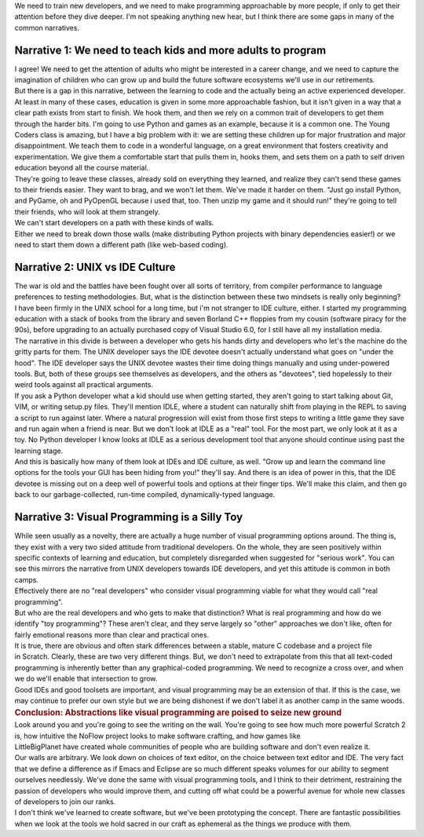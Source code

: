 .. container::

   We need to train new developers, and we need to make programming
   approachable by more people, if only to get their attention before
   they dive deeper. I'm not speaking anything new hear, but I think
   there are some gaps in many of the common narratives.

.. container::

Narrative 1: We need to teach kids and more adults to program
~~~~~~~~~~~~~~~~~~~~~~~~~~~~~~~~~~~~~~~~~~~~~~~~~~~~~~~~~~~~~

.. container::

   I agree! We need to get the attention of adults who might be
   interested in a career change, and we need to capture the imagination
   of children who can grow up and build the future software ecosystems
   we'll use in our retirements.

.. container::

.. container::

   But there is a gap in this narrative, between the learning to code
   and the actually being an active experienced developer.

.. container::

.. container::

   At least in many of these cases, education is given in some more
   approachable fashion, but it isn't given in a way that a clear path
   exists from start to finish. We hook them, and then we rely on a
   common trait of developers to get them through the harder bits. I'm
   going to use Python and games as an example, because it is a common
   one. The Young Coders class is amazing, but I have a big problem with
   it: we are setting these children up for major frustration and major
   disappointment. We teach them to code in a wonderful language, on a
   great environment that fosters creativity and experimentation. We
   give them a comfortable start that pulls them in, hooks them, and
   sets them on a path to self driven education beyond all the course
   material.

.. container::

.. container::

   They're going to leave these classes, already sold on everything they
   learned, and realize they can't send these games to their friends
   easier. They want to brag, and we won't let them. We've made it
   harder on them. "Just go install Python, and PyGame, oh and PyOpenGL
   because i used that, too. Then unzip my game and it should run!"
   they're going to tell their friends, who will look at them strangely.

.. container::

.. container::

   We can't start developers on a path with these kinds of walls.

.. container::

.. container::

   Either we need to break down those walls (make distributing Python
   projects with binary dependencies easier!) or we need to start them
   down a different path (like web-based coding).

Narrative 2: UNIX vs IDE Culture
~~~~~~~~~~~~~~~~~~~~~~~~~~~~~~~~

.. container::

   The war is old and the battles have been fought over all sorts of
   territory, from compiler performance to language preferences to
   testing methodologies. But, what is the distinction between these two
   mindsets is really only beginning?

.. container::

.. container::

   I have been firmly in the UNIX school for a long time, but i'm not
   stranger to IDE culture, either. I started my programming education
   with a stack of books from the library and seven Borland C++ floppies
   from my cousin (software piracy for the 90s), before upgrading to an
   actually purchased copy of Visual Studio 6.0, for I still have all my
   installation media.

.. container::

.. container::

   The narrative in this divide is between a developer who gets his
   hands dirty and developers who let's the machine do the gritty parts
   for them. The UNIX developer says the IDE devotee doesn't actually
   understand what goes on "under the hood". The IDE developer says the
   UNIX devotee wastes their time doing things manually and using
   under-powered tools. But, both of these groups see themselves as
   developers, and the others as "devotees", tied hopelessly to their
   weird tools against all practical arguments.

.. container::

.. container::

   If you ask a Python developer what a kid should use when getting
   started, they aren't going to start talking about Git, VIM, or
   writing setup.py files. They'll mention IDLE, where a student can
   naturally shift from playing in the REPL to saving a script to run
   against later. Where a natural progression will exist from those
   first steps to writing a little game they save and run again when a
   friend is near. But we don't look at IDLE as a "real" tool. For the
   most part, we only look at it as a toy. No Python developer I know
   looks at IDLE as a serious development tool that anyone should
   continue using past the learning stage.

.. container::

.. container::

   And this is basically how many of them look at IDEs and IDE culture,
   as well. "Grow up and learn the command line options for the tools
   your GUI has been hiding from you!" they'll say. And there is an idea
   of power in this, that the IDE devotee is missing out on a deep well
   of powerful tools and options at their finger tips. We'll make this
   claim, and then go back to our garbage-collected, run-time compiled,
   dynamically-typed language.

.. _section-1:

Narrative 3: Visual Programming is a Silly Toy
~~~~~~~~~~~~~~~~~~~~~~~~~~~~~~~~~~~~~~~~~~~~~~

.. container::

   While seen usually as a novelty, there are actually a huge number of
   visual programming options around. The thing is, they exist with a
   very two sided attitude from traditional developers. On the whole,
   they are seen positively within specific contexts of learning and
   education, but completely disregarded when suggested for "serious
   work". You can see this mirrors the narrative from UNIX developers
   towards IDE developers, and yet this attitude is common in both
   camps.

.. container::

.. container::

   Effectively there are no "real developers" who consider visual
   programming viable for what they would call "real programming".

.. container::

.. container::

   But who are the real developers and who gets to make that
   distinction? What is real programming and how do we identify "toy
   programming"? These aren't clear, and they serve largely so "other"
   approaches we don't like, often for fairly emotional reasons more
   than clear and practical ones.

.. container::

   It is true, there are obvious and often stark differences between a
   stable, mature C codebase and a project file in Scratch. Clearly,
   these are two very different things. But, we don't need to
   extrapolate from this that all text-coded programming is inherently
   better than any graphical-coded programming. We need to recognize a
   cross over, and when we do we'll enable that intersection to grow.

.. container::

.. container::

   Good IDEs and good toolsets are important, and visual programming may
   be an extension of that. If this is the case, we may continue to
   prefer our own style but we are being dishonest if we don't label it
   as another camp in the same woods.

.. container::

   .. rubric:: 
      :name: section-2

   .. rubric:: Conclusion: Abstractions like visual programming are
      poised to seize new ground
      :name: conclusion-abstractions-like-visual-programming-are-poised-to-seize-new-ground

.. container::

   Look around you and you're going to see the writing on the wall.
   You're going to see how much more powerful Scratch 2 is, how
   intuitive the NoFlow project looks to make software crafting, and how
   games like 

| 
  LittleBigPlanet have created whole communities of people who are
  building software and don't even realize it.

.. container::

   Our walls are arbitrary. We look down on choices of text editor, on
   the choice between text editor and IDE. The very fact that we define
   a difference as if Emacs and Eclipse are so much different speaks
   volumes for our ability to segment ourselves needlessly. We've done
   the same with visual programming tools, and I think to their
   detriment, restraining the passion of developers who would improve
   them, and cutting off what could be a powerful avenue for whole new
   classes of developers to join our ranks.

.. container::

.. container::

   I don't think we've learned to create software, but we've been
   prototyping the concept. There are fantastic possibilities when we
   look at the tools we hold sacred in our craft as ephemeral as the
   things we produce with them.
